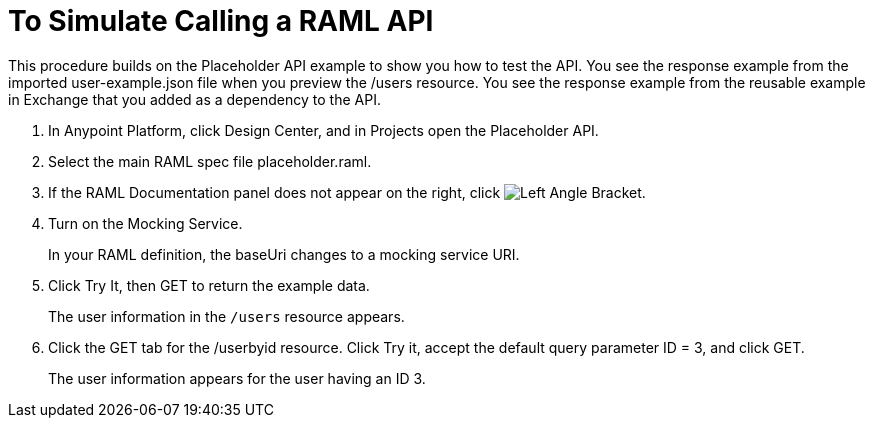 = To Simulate Calling a RAML API

This procedure builds on the Placeholder API example to show you how to test the API. You see the response example from the imported user-example.json file when you preview the /users resource. You see the response example from the reusable example in Exchange that you added as a dependency to the API.

. In Anypoint Platform, click Design Center, and in Projects open the Placeholder API.
. Select the main RAML spec file placeholder.raml.
. If the RAML Documentation panel does not appear on the right, click image:left-angle-bracket.png[Left Angle Bracket].
. Turn on the Mocking Service.
+
In your RAML definition, the baseUri changes to a mocking service URI.
+
. Click Try It, then GET to return the example data.
+
The user information in the `/users` resource appears.
+
. Click the GET tab for the /userbyid resource. Click Try it, accept the default query parameter ID = 3, and click GET.
+
The user information appears for the user having an ID 3.